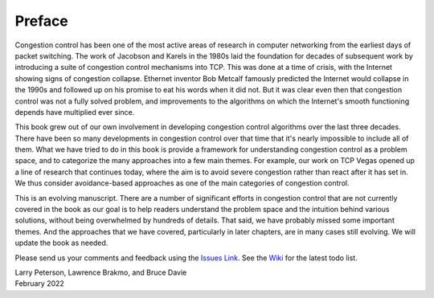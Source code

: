 Preface
=======

Congestion control has been one of the most active areas of research
in computer networking from the earliest days of packet switching. The
work of Jacobson and Karels in the 1980s laid the foundation for
decades of subsequent work by introducing a suite of congestion
control mechanisms into TCP. This was done at a time of crisis, with
the Internet showing signs of congestion collapse.  Ethernet inventor
Bob Metcalf famously predicted the Internet would collapse in the
1990s and followed up on his promise to eat his words when it did
not. But it was clear even then that congestion control was not a
fully solved problem, and improvements to the algorithms on which the
Internet's smooth functioning depends have multiplied ever since.

This book grew out of our own involvement in developing congestion
control algorithms over the last three decades. There have been so
many developments in congestion control over that time that it's
nearly impossible to include all of them. What we have tried to do
in this book is provide a framework for understanding congestion
control as a problem space, and to categorize the many approaches into
a few main themes. For example, our work on TCP Vegas opened up a
line of research that continues today, where the aim is to avoid
severe congestion rather than react after it has set in. We thus
consider avoidance-based approaches as one of the main categories of
congestion control.

This is an evolving manuscript. There are a number of significant
efforts in congestion control that are not currently covered in the
book as our goal is to help readers understand the problem space and
the intuition behind various solutions, without being overwhelmed by
hundreds of details. That said, we have probably missed some important
themes. And the approaches that we have covered, particularly in later
chapters, are in many cases still evolving. We will update the book as
needed.

Please send
us your comments and feedback using the `Issues Link
<https://github.com/SystemsApproach/tcpcc/issues>`__. See the `Wiki
<https://github.com/SystemsApproach/tcpcc/wiki>`__ for the latest todo
list.

| Larry Peterson, Lawrence Brakmo, and Bruce Davie
| February 2022

